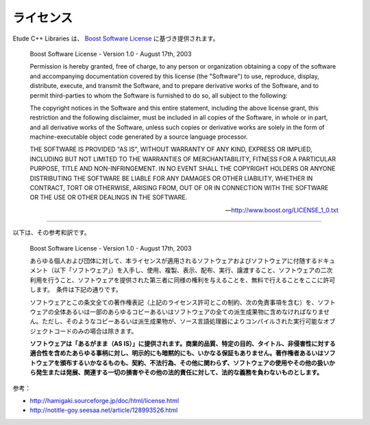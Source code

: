 .. index:: License

ライセンス
===========

Etude C++ Libraries は、 `Boost Software License <http://www.boost.org/users/license.html>`_ に基づき提供されます。

  Boost Software License - Version 1.0 - August 17th, 2003

  Permission is hereby granted, free of charge, to any person or organization
  obtaining a copy of the software and accompanying documentation covered by
  this license (the "Software") to use, reproduce, display, distribute,
  execute, and transmit the Software, and to prepare derivative works of the
  Software, and to permit third-parties to whom the Software is furnished to
  do so, all subject to the following:
  
  The copyright notices in the Software and this entire statement, including
  the above license grant, this restriction and the following disclaimer,
  must be included in all copies of the Software, in whole or in part, and
  all derivative works of the Software, unless such copies or derivative
  works are solely in the form of machine-executable object code generated by
  a source language processor.
  
  THE SOFTWARE IS PROVIDED "AS IS", WITHOUT WARRANTY OF ANY KIND, EXPRESS OR
  IMPLIED, INCLUDING BUT NOT LIMITED TO THE WARRANTIES OF MERCHANTABILITY,
  FITNESS FOR A PARTICULAR PURPOSE, TITLE AND NON-INFRINGEMENT. IN NO EVENT
  SHALL THE COPYRIGHT HOLDERS OR ANYONE DISTRIBUTING THE SOFTWARE BE LIABLE
  FOR ANY DAMAGES OR OTHER LIABILITY, WHETHER IN CONTRACT, TORT OR OTHERWISE,
  ARISING FROM, OUT OF OR IN CONNECTION WITH THE SOFTWARE OR THE USE OR OTHER
  DEALINGS IN THE SOFTWARE.

  --- http://www.boost.org/LICENSE_1_0.txt

-----

.. index::
  single: License; 和訳

以下は、その参考和訳です。

  Boost Software License - Version 1.0 - August 17th, 2003
  
  あらゆる個人および団体に対して、本ライセンスが適用されるソフトウェアおよびソフトウェアに付随するドキュメント（以下「ソフトウェア」）を入手し、使用、複製、表示、配布、実行、譲渡すること、ソフトウェアの二次利用を行うこと、ソフトウェアを提供された第三者に同様の権利を与えることを、無料で行えることをここに許可します。　条件は下記の通りです。
  
  ソフトウェアとこの条文全ての著作権表記（上記のライセンス許可とこの制約、次の免責事項を含む）を、ソフトウェアの全体あるいは一部のあらゆるコピーあるいはソフトウェアの全ての派生成果物に含めなければなりません。ただし、そのようなコピーあるいは派生成果物が、ソース言語処理器によりコンパイルされた実行可能なオブジェクトコードのみの場合は除きます。
  
  **ソフトウェアは「あるがまま（AS IS）」に提供されます。商業的品質、特定の目的、タイトル、非侵害性に対する適合性を含めたあらゆる事柄に対し、明示的にも暗黙的にも、いかなる保証もありません。著作権者あるいはソフトウェアを頒布するいかなるものも、契約、不法行為、その他に関わらず、ソフトウェアの使用やその他の扱いから発生または発展、関連する一切の損害やその他の法的責任に対して、法的な義務を負わないものとします。**


参考：

- http://hamigaki.sourceforge.jp/doc/html/license.html
- http://notitle-goy.seesaa.net/article/128993526.html
